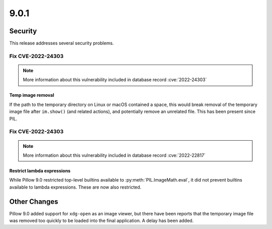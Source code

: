 9.0.1
-----

Security
========

This release addresses several security problems.

Fix CVE-2022-24303
^^^^^^^^^^^^^^^^^^

.. note:: More information about this vulnerability included in database record :cve:`2022-24303`

Temp image removal
++++++++++++++++++

If the path to the temporary directory on Linux or macOS
contained a space, this would break removal of the temporary image file after
``im.show()`` (and related actions), and potentially remove an unrelated file. This
has been present since PIL.

Fix CVE-2022-24303
^^^^^^^^^^^^^^^^^^

.. note:: More information about this vulnerability included in database record :cve:`2022-22817`

Restrict lambda expressions
+++++++++++++++++++++++++++

While Pillow 9.0 restricted top-level builtins available to
:py:meth:`PIL.ImageMath.eval`, it did not prevent builtins available to lambda
expressions. These are now also restricted.

Other Changes
=============

Pillow 9.0 added support for ``xdg-open`` as an image viewer, but there have been
reports that the temporary image file was removed too quickly to be loaded into the
final application. A delay has been added.
